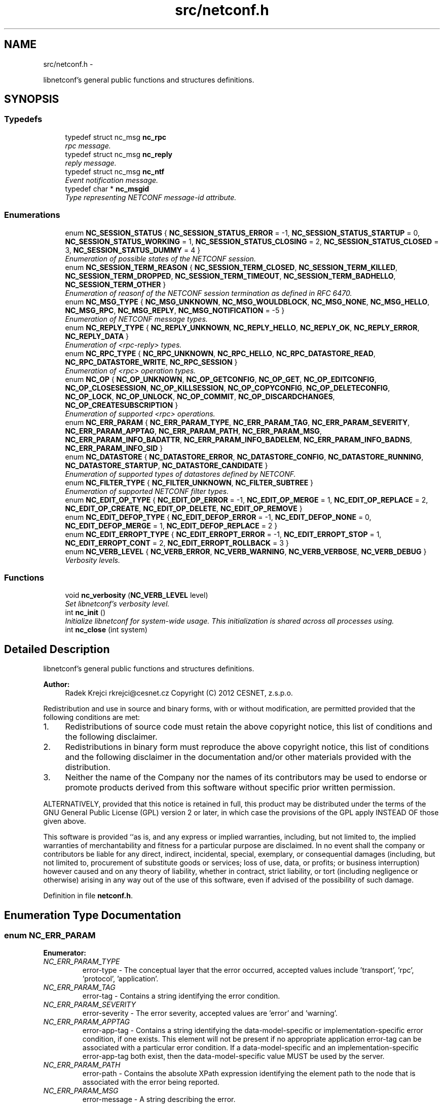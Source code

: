 .TH "src/netconf.h" 3 "Mon Oct 29 2012" "Version 0.2.0" "libnetconf" \" -*- nroff -*-
.ad l
.nh
.SH NAME
src/netconf.h \- 
.PP
libnetconf's general public functions and structures definitions\&.  

.SH SYNOPSIS
.br
.PP
.SS "Typedefs"

.in +1c
.ti -1c
.RI "typedef struct nc_msg \fBnc_rpc\fP"
.br
.RI "\fIrpc message\&. \fP"
.ti -1c
.RI "typedef struct nc_msg \fBnc_reply\fP"
.br
.RI "\fIreply message\&. \fP"
.ti -1c
.RI "typedef struct nc_msg \fBnc_ntf\fP"
.br
.RI "\fIEvent notification message\&. \fP"
.ti -1c
.RI "typedef char * \fBnc_msgid\fP"
.br
.RI "\fIType representing NETCONF message-id attribute\&. \fP"
.in -1c
.SS "Enumerations"

.in +1c
.ti -1c
.RI "enum \fBNC_SESSION_STATUS\fP { \fBNC_SESSION_STATUS_ERROR\fP = -1, \fBNC_SESSION_STATUS_STARTUP\fP = 0, \fBNC_SESSION_STATUS_WORKING\fP = 1, \fBNC_SESSION_STATUS_CLOSING\fP = 2, \fBNC_SESSION_STATUS_CLOSED\fP = 3, \fBNC_SESSION_STATUS_DUMMY\fP = 4 }"
.br
.RI "\fIEnumeration of possible states of the NETCONF session\&. \fP"
.ti -1c
.RI "enum \fBNC_SESSION_TERM_REASON\fP { \fBNC_SESSION_TERM_CLOSED\fP, \fBNC_SESSION_TERM_KILLED\fP, \fBNC_SESSION_TERM_DROPPED\fP, \fBNC_SESSION_TERM_TIMEOUT\fP, \fBNC_SESSION_TERM_BADHELLO\fP, \fBNC_SESSION_TERM_OTHER\fP }"
.br
.RI "\fIEnumeration of reasonf of the NETCONF session termination as defined in RFC 6470\&. \fP"
.ti -1c
.RI "enum \fBNC_MSG_TYPE\fP { \fBNC_MSG_UNKNOWN\fP, \fBNC_MSG_WOULDBLOCK\fP, \fBNC_MSG_NONE\fP, \fBNC_MSG_HELLO\fP, \fBNC_MSG_RPC\fP, \fBNC_MSG_REPLY\fP, \fBNC_MSG_NOTIFICATION\fP = -5 }"
.br
.RI "\fIEnumeration of NETCONF message types\&. \fP"
.ti -1c
.RI "enum \fBNC_REPLY_TYPE\fP { \fBNC_REPLY_UNKNOWN\fP, \fBNC_REPLY_HELLO\fP, \fBNC_REPLY_OK\fP, \fBNC_REPLY_ERROR\fP, \fBNC_REPLY_DATA\fP }"
.br
.RI "\fIEnumeration of <rpc-reply> types\&. \fP"
.ti -1c
.RI "enum \fBNC_RPC_TYPE\fP { \fBNC_RPC_UNKNOWN\fP, \fBNC_RPC_HELLO\fP, \fBNC_RPC_DATASTORE_READ\fP, \fBNC_RPC_DATASTORE_WRITE\fP, \fBNC_RPC_SESSION\fP }"
.br
.RI "\fIEnumeration of <rpc> operation types\&. \fP"
.ti -1c
.RI "enum \fBNC_OP\fP { \fBNC_OP_UNKNOWN\fP, \fBNC_OP_GETCONFIG\fP, \fBNC_OP_GET\fP, \fBNC_OP_EDITCONFIG\fP, \fBNC_OP_CLOSESESSION\fP, \fBNC_OP_KILLSESSION\fP, \fBNC_OP_COPYCONFIG\fP, \fBNC_OP_DELETECONFIG\fP, \fBNC_OP_LOCK\fP, \fBNC_OP_UNLOCK\fP, \fBNC_OP_COMMIT\fP, \fBNC_OP_DISCARDCHANGES\fP, \fBNC_OP_CREATESUBSCRIPTION\fP }"
.br
.RI "\fIEnumeration of supported <rpc> operations\&. \fP"
.ti -1c
.RI "enum \fBNC_ERR_PARAM\fP { \fBNC_ERR_PARAM_TYPE\fP, \fBNC_ERR_PARAM_TAG\fP, \fBNC_ERR_PARAM_SEVERITY\fP, \fBNC_ERR_PARAM_APPTAG\fP, \fBNC_ERR_PARAM_PATH\fP, \fBNC_ERR_PARAM_MSG\fP, \fBNC_ERR_PARAM_INFO_BADATTR\fP, \fBNC_ERR_PARAM_INFO_BADELEM\fP, \fBNC_ERR_PARAM_INFO_BADNS\fP, \fBNC_ERR_PARAM_INFO_SID\fP }"
.br
.ti -1c
.RI "enum \fBNC_DATASTORE\fP { \fBNC_DATASTORE_ERROR\fP, \fBNC_DATASTORE_CONFIG\fP, \fBNC_DATASTORE_RUNNING\fP, \fBNC_DATASTORE_STARTUP\fP, \fBNC_DATASTORE_CANDIDATE\fP }"
.br
.RI "\fIEnumeration of supported types of datastores defined by NETCONF\&. \fP"
.ti -1c
.RI "enum \fBNC_FILTER_TYPE\fP { \fBNC_FILTER_UNKNOWN\fP, \fBNC_FILTER_SUBTREE\fP }"
.br
.RI "\fIEnumeration of supported NETCONF filter types\&. \fP"
.ti -1c
.RI "enum \fBNC_EDIT_OP_TYPE\fP { \fBNC_EDIT_OP_ERROR\fP = -1, \fBNC_EDIT_OP_MERGE\fP = 1, \fBNC_EDIT_OP_REPLACE\fP = 2, \fBNC_EDIT_OP_CREATE\fP, \fBNC_EDIT_OP_DELETE\fP, \fBNC_EDIT_OP_REMOVE\fP }"
.br
.ti -1c
.RI "enum \fBNC_EDIT_DEFOP_TYPE\fP { \fBNC_EDIT_DEFOP_ERROR\fP = -1, \fBNC_EDIT_DEFOP_NONE\fP = 0, \fBNC_EDIT_DEFOP_MERGE\fP = 1, \fBNC_EDIT_DEFOP_REPLACE\fP = 2 }"
.br
.ti -1c
.RI "enum \fBNC_EDIT_ERROPT_TYPE\fP { \fBNC_EDIT_ERROPT_ERROR\fP = -1, \fBNC_EDIT_ERROPT_STOP\fP = 1, \fBNC_EDIT_ERROPT_CONT\fP = 2, \fBNC_EDIT_ERROPT_ROLLBACK\fP = 3 }"
.br
.ti -1c
.RI "enum \fBNC_VERB_LEVEL\fP { \fBNC_VERB_ERROR\fP, \fBNC_VERB_WARNING\fP, \fBNC_VERB_VERBOSE\fP, \fBNC_VERB_DEBUG\fP }"
.br
.RI "\fIVerbosity levels\&. \fP"
.in -1c
.SS "Functions"

.in +1c
.ti -1c
.RI "void \fBnc_verbosity\fP (\fBNC_VERB_LEVEL\fP level)"
.br
.RI "\fISet libnetconf's verbosity level\&. \fP"
.ti -1c
.RI "int \fBnc_init\fP ()"
.br
.RI "\fIInitialize libnetconf for system-wide usage\&. This initialization is shared across all processes using\&. \fP"
.ti -1c
.RI "int \fBnc_close\fP (int system)"
.br
.in -1c
.SH "Detailed Description"
.PP 
libnetconf's general public functions and structures definitions\&. 

\fBAuthor:\fP
.RS 4
Radek Krejci rkrejci@cesnet.cz Copyright (C) 2012 CESNET, z\&.s\&.p\&.o\&.
.RE
.PP
Redistribution and use in source and binary forms, with or without modification, are permitted provided that the following conditions are met:
.IP "1." 4
Redistributions of source code must retain the above copyright notice, this list of conditions and the following disclaimer\&.
.IP "2." 4
Redistributions in binary form must reproduce the above copyright notice, this list of conditions and the following disclaimer in the documentation and/or other materials provided with the distribution\&.
.IP "3." 4
Neither the name of the Company nor the names of its contributors may be used to endorse or promote products derived from this software without specific prior written permission\&.
.PP
.PP
ALTERNATIVELY, provided that this notice is retained in full, this product may be distributed under the terms of the GNU General Public License (GPL) version 2 or later, in which case the provisions of the GPL apply INSTEAD OF those given above\&.
.PP
This software is provided ``as is, and any express or implied warranties, including, but not limited to, the implied warranties of merchantability and fitness for a particular purpose are disclaimed\&. In no event shall the company or contributors be liable for any direct, indirect, incidental, special, exemplary, or consequential damages (including, but not limited to, procurement of substitute goods or services; loss of use, data, or profits; or business interruption) however caused and on any theory of liability, whether in contract, strict liability, or tort (including negligence or otherwise) arising in any way out of the use of this software, even if advised of the possibility of such damage\&. 
.PP
Definition in file \fBnetconf\&.h\fP\&.
.SH "Enumeration Type Documentation"
.PP 
.SS "enum \fBNC_ERR_PARAM\fP"

.PP
\fBEnumerator: \fP
.in +1c
.TP
\fB\fINC_ERR_PARAM_TYPE \fP\fP
error-type - The conceptual layer that the error occurred, accepted values include 'transport', 'rpc', 'protocol', 'application'\&. 
.TP
\fB\fINC_ERR_PARAM_TAG \fP\fP
error-tag - Contains a string identifying the error condition\&. 
.TP
\fB\fINC_ERR_PARAM_SEVERITY \fP\fP
error-severity - The error severity, accepted values are 'error' and 'warning'\&. 
.TP
\fB\fINC_ERR_PARAM_APPTAG \fP\fP
error-app-tag - Contains a string identifying the data-model-specific or implementation-specific error condition, if one exists\&. This element will not be present if no appropriate application error-tag can be associated with a particular error condition\&. If a data-model-specific and an implementation-specific error-app-tag both exist, then the data-model-specific value MUST be used by the server\&. 
.TP
\fB\fINC_ERR_PARAM_PATH \fP\fP
error-path - Contains the absolute XPath expression identifying the element path to the node that is associated with the error being reported\&. 
.TP
\fB\fINC_ERR_PARAM_MSG \fP\fP
error-message - A string describing the error\&. 
.TP
\fB\fINC_ERR_PARAM_INFO_BADATTR \fP\fP
bad-attribute in error-info - name of the attribute, contained in 'bad-attribute', 'missing-attribute' and 'unknown-attribute' errors\&. 
.TP
\fB\fINC_ERR_PARAM_INFO_BADELEM \fP\fP
bad-element in error-info - name of the element, contained in 'missing-attribute', bad-attribute', 'unknown-attribute', 'missing-element', 'bad-element', 'unknown-element' and 'unknown-namespace' errors\&. 
.TP
\fB\fINC_ERR_PARAM_INFO_BADNS \fP\fP
bad-namespace in error-info - name of the unexpected namespace, contained in 'unknown-namespace' error\&. 
.TP
\fB\fINC_ERR_PARAM_INFO_SID \fP\fP
session-id in error-info - session ID of session holding the requested lock, contained in 'lock-denied' error\&. 
.PP
Definition at line 172 of file netconf\&.h\&.
.SS "enum \fBNC_EDIT_OP_TYPE\fP"

.PP
\fBEnumerator: \fP
.in +1c
.TP
\fB\fINC_EDIT_OP_ERROR \fP\fP
.TP
\fB\fINC_EDIT_OP_MERGE \fP\fP
.TP
\fB\fINC_EDIT_OP_REPLACE \fP\fP
.TP
\fB\fINC_EDIT_OP_CREATE \fP\fP
.TP
\fB\fINC_EDIT_OP_DELETE \fP\fP
.TP
\fB\fINC_EDIT_OP_REMOVE \fP\fP

.PP
Definition at line 253 of file netconf\&.h\&.
.SS "enum \fBNC_EDIT_DEFOP_TYPE\fP"

.PP
\fBEnumerator: \fP
.in +1c
.TP
\fB\fINC_EDIT_DEFOP_ERROR \fP\fP
.TP
\fB\fINC_EDIT_DEFOP_NONE \fP\fP
.TP
\fB\fINC_EDIT_DEFOP_MERGE \fP\fP
.TP
\fB\fINC_EDIT_DEFOP_REPLACE \fP\fP

.PP
Definition at line 263 of file netconf\&.h\&.
.SS "enum \fBNC_EDIT_ERROPT_TYPE\fP"

.PP
\fBEnumerator: \fP
.in +1c
.TP
\fB\fINC_EDIT_ERROPT_ERROR \fP\fP
.TP
\fB\fINC_EDIT_ERROPT_STOP \fP\fP
.TP
\fB\fINC_EDIT_ERROPT_CONT \fP\fP
.TP
\fB\fINC_EDIT_ERROPT_ROLLBACK \fP\fP

.PP
Definition at line 270 of file netconf\&.h\&.
.SH "Function Documentation"
.PP 
.SS "int nc_close (intsystem)"
\fBTodo\fP
.RS 4
Implement \fBnc_close()\fP 
.RE
.PP
\fBParameters:\fP
.RS 4
\fIsystem\fP Flag if close should be applied as a system-wide\&. System-wide \fBnc_close()\fP closes all shared structures if no other libnetconf participant is not currently running\&. Local release of the calling instance from the shared structures is done in both cases\&. 
.RE
.PP
\fBReturns:\fP
.RS 4
-1 on error
.br
 0 on success
.br
 1 in case of system wide when there is other participant using shared structures and system-wide close cannot be done\&. 
.RE
.PP

.SH "Author"
.PP 
Generated automatically by Doxygen for libnetconf from the source code\&.
